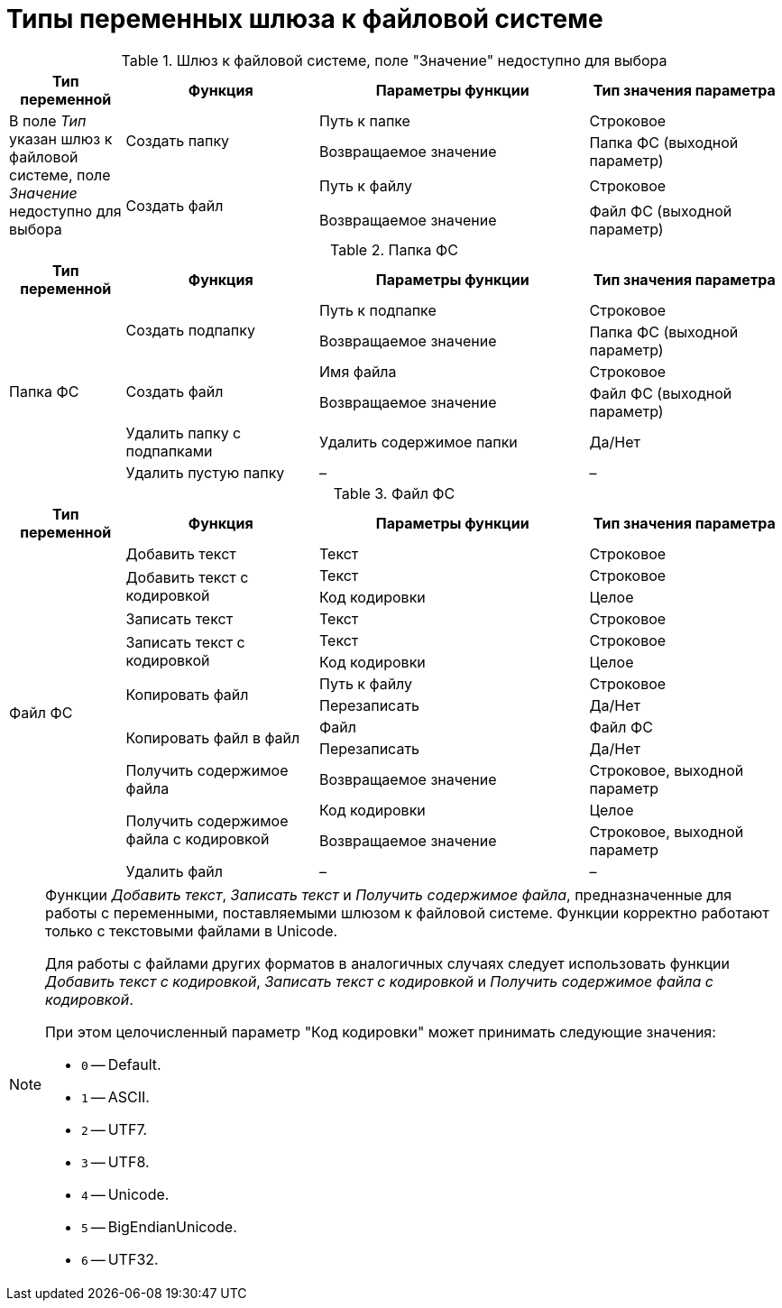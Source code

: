 = Типы переменных шлюза к файловой системе

[#filesystem-gate]
.Шлюз к файловой системе, поле "Значение" недоступно для выбора
[cols="15%,25%,35%,25%",options="header"]
|===
|Тип переменной |Функция |Параметры функции |Тип значения параметра

.4+|В поле _Тип_ указан шлюз к файловой системе, поле _Значение_ недоступно для выбора

.2+|Создать папку
|Путь к папке
|Строковое
|Возвращаемое значение
|Папка ФС (выходной параметр)

.2+|Создать файл
|Путь к файлу
|Строковое
|Возвращаемое значение
|Файл ФС (выходной параметр)
|===

[#fs-folder]
.Папка ФС
[cols="15%,25%,35%,25%",options="header"]
|===
|Тип переменной |Функция |Параметры функции |Тип значения параметра

.6+|Папка ФС

.2+|Создать подпапку
|Путь к подпапке
|Строковое
|Возвращаемое значение
|Папка ФС (выходной параметр)

.2+|Создать файл
|Имя файла
|Строковое
|Возвращаемое значение
|Файл ФС (выходной параметр)

|Удалить папку с подпапками
|Удалить содержимое папки
|Да/Нет

|Удалить пустую папку
|–
|–
|===

[#fs-file]
.Файл ФС
[cols="15%,25%,35%,25%",options="header"]
|===
|Тип переменной |Функция |Параметры функции |Тип значения параметра

.14+|Файл ФС
|Добавить текст
|Текст
|Строковое

.2+|Добавить текст с кодировкой
|Текст
|Строковое
|Код кодировки
|Целое

|Записать текст
|Текст
|Строковое

.2+|Записать текст с кодировкой
|Текст
|Строковое
|Код кодировки
|Целое

.2+|Копировать файл
|Путь к файлу
|Строковое
|Перезаписать
|Да/Нет

.2+|Копировать файл в файл
|Файл
|Файл ФС
|Перезаписать
|Да/Нет

|Получить содержимое файла
|Возвращаемое значение
|Строковое, выходной параметр

.2+|Получить содержимое файла с кодировкой
|Код кодировки

|Целое
|Возвращаемое значение
|Строковое, выходной параметр

|Удалить файл
|–
|–
|===

[NOTE]
====
Функции _Добавить текст_, _Записать текст_ и _Получить содержимое файла_, предназначенные для работы с переменными, поставляемыми шлюзом к файловой системе. Функции корректно работают только с текстовыми файлами в Unicode.

Для работы с файлами других форматов в аналогичных случаях следует использовать функции _Добавить текст с кодировкой_, _Записать текст с кодировкой_ и _Получить содержимое файла с кодировкой_.

.При этом целочисленный параметр "Код кодировки" может принимать следующие значения:
* `0` -- Default.
* `1` -- ASCII.
* `2` -- UTF7.
* `3` -- UTF8.
* `4` -- Unicode.
* `5` -- BigEndianUnicode.
* `6` -- UTF32.
====
